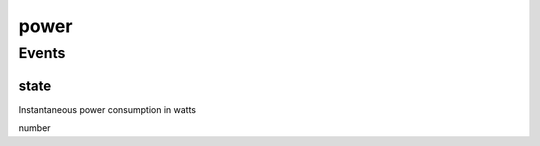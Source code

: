 .. _apireference_protocol_power:

power
=====

.. _apireference_protocol_power_events:

Events
------

.. _apireference_protocol_power_events_state:

state
~~~~~

Instantaneous power consumption in watts

number

